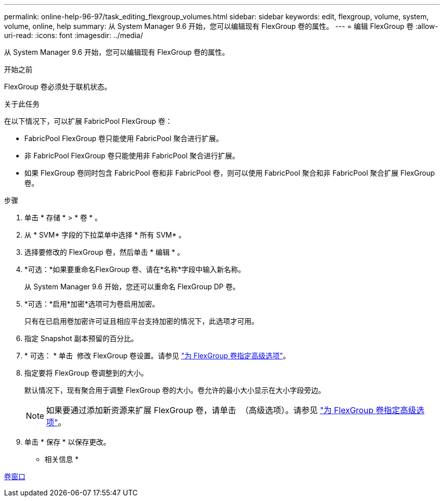 ---
permalink: online-help-96-97/task_editing_flexgroup_volumes.html 
sidebar: sidebar 
keywords: edit, flexgroup, volume, system, volume, online, help 
summary: 从 System Manager 9.6 开始，您可以编辑现有 FlexGroup 卷的属性。 
---
= 编辑 FlexGroup 卷
:allow-uri-read: 
:icons: font
:imagesdir: ../media/


[role="lead"]
从 System Manager 9.6 开始，您可以编辑现有 FlexGroup 卷的属性。

.开始之前
FlexGroup 卷必须处于联机状态。

.关于此任务
在以下情况下，可以扩展 FabricPool FlexGroup 卷：

* FabricPool FlexGroup 卷只能使用 FabricPool 聚合进行扩展。
* 非 FabricPool FlexGroup 卷只能使用非 FabricPool 聚合进行扩展。
* 如果 FlexGroup 卷同时包含 FabricPool 卷和非 FabricPool 卷，则可以使用 FabricPool 聚合和非 FabricPool 聚合扩展 FlexGroup 卷。


.步骤
. 单击 * 存储 * > * 卷 * 。
. 从 * SVM* 字段的下拉菜单中选择 * 所有 SVM* 。
. 选择要修改的 FlexGroup 卷，然后单击 * 编辑 * 。
. *可选：*如果要重命名FlexGroup 卷、请在*名称*字段中输入新名称。
+
从 System Manager 9.6 开始，您还可以重命名 FlexGroup DP 卷。

. *可选：*启用*加密*选项可为卷启用加密。
+
只有在已启用卷加密许可证且相应平台支持加密的情况下，此选项才可用。

. 指定 Snapshot 副本预留的百分比。
. * 可选： * 单击 image:../media/advanced_options.gif[""] 修改 FlexGroup 卷设置。请参见 link:task_specifying_advanced_options_for_flexgroup_volume.html["为 FlexGroup 卷指定高级选项"]。
. 指定要将 FlexGroup 卷调整到的大小。
+
默认情况下，现有聚合用于调整 FlexGroup 卷的大小。卷允许的最小大小显示在大小字段旁边。

+
[NOTE]
====
如果要通过添加新资源来扩展 FlexGroup 卷，请单击 image:../media/advanced_options.gif[""] （高级选项）。请参见 link:task_specifying_advanced_options_for_flexgroup_volume.html["为 FlexGroup 卷指定高级选项"]。

====
. 单击 * 保存 * 以保存更改。


* 相关信息 *

xref:reference_volumes_window.adoc[卷窗口]
